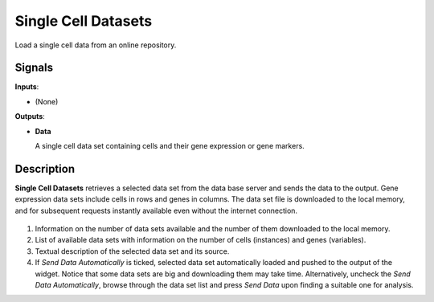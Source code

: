 Single Cell Datasets
====================

.. figure:: icons/SingleCellDatasets.png

Load a single cell data from an online repository.

Signals
-------

**Inputs**:

-  (None)

**Outputs**:

-  **Data**

   A single cell data set containing cells and their gene expression or gene markers.

Description
-----------

**Single Cell Datasets** retrieves a selected data set from the data base server and sends the data to the output. Gene expression data sets include cells in rows and genes in columns. The data set file is downloaded to the local memory, and for subsequent requests instantly available
even without the internet connection.

.. figure:: images/SingleCellDatasets-stamped.png

1. Information on the number of data sets available and the number of them downloaded to the local memory.
2. List of available data sets with information on the number of cells (instances) and genes (variables).
3. Textual description of the selected data set and its source.
4. If *Send Data Automatically* is ticked, selected data set automatically loaded and pushed to the output of the widget. Notice that some data sets are big and downloading them may take time. Alternatively, uncheck the *Send Data Automatically*, browse through the data set list and press *Send Data* upon finding a suitable one for analysis.
